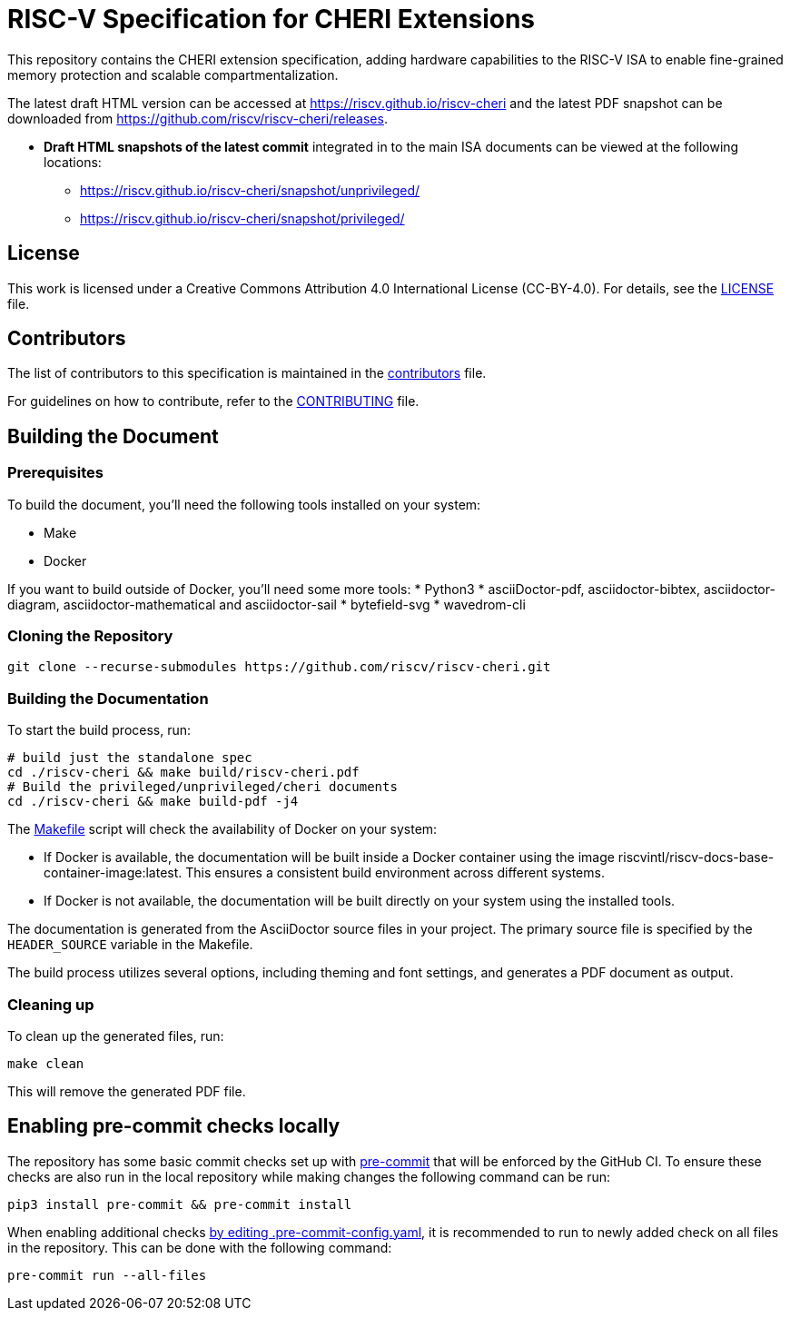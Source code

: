 = RISC-V Specification for CHERI Extensions

:gh_org: riscv
:gh_repo: riscv-cheri

This repository contains the CHERI extension specification, adding hardware capabilities to the RISC-V ISA to enable fine-grained memory protection and scalable compartmentalization.

The latest draft HTML version can be accessed at https://{gh_org}.github.io/{gh_repo} and the latest PDF snapshot can be downloaded from https://github.com/{gh_org}/{gh_repo}/releases.

* *Draft HTML snapshots of the latest commit* integrated in to the main ISA documents can be viewed at the following locations:
** https://{gh_org}.github.io/{gh_repo}/snapshot/unprivileged/
** https://{gh_org}.github.io/{gh_repo}/snapshot/privileged/

== License

This work is licensed under a Creative Commons Attribution 4.0 International License (CC-BY-4.0). For details, see the link:LICENSE[LICENSE] file.

== Contributors

The list of contributors to this specification is maintained in the link:src/contributors.adoc[contributors] file.

For guidelines on how to contribute, refer to the link:CONTRIBUTING.md[CONTRIBUTING] file.

== Building the Document

=== Prerequisites

To build the document, you'll need the following tools installed on your system:

* Make
* Docker

If you want to build outside of Docker, you'll need some more tools:
* Python3
* asciiDoctor-pdf, asciidoctor-bibtex, asciidoctor-diagram, asciidoctor-mathematical and asciidoctor-sail
* bytefield-svg
* wavedrom-cli

=== Cloning the Repository

```shell
git clone --recurse-submodules https://github.com/riscv/riscv-cheri.git
```

=== Building the Documentation

To start the build process, run:

```shell
# build just the standalone spec
cd ./riscv-cheri && make build/riscv-cheri.pdf
# Build the privileged/unprivileged/cheri documents
cd ./riscv-cheri && make build-pdf -j4
```

The link:Makefile[] script will check the availability of Docker on your system:

* If Docker is available, the documentation will be built inside a Docker container using the image riscvintl/riscv-docs-base-container-image:latest. This ensures a consistent build environment across different systems.
* If Docker is not available, the documentation will be built directly on your system using the installed tools.

The documentation is generated from the AsciiDoctor source files in your project. The primary source file is specified by the `HEADER_SOURCE` variable in the Makefile.

The build process utilizes several options, including theming and font settings, and generates a PDF document as output.

=== Cleaning up

To clean up the generated files, run:

```shell
make clean
```

This will remove the generated PDF file.

== Enabling pre-commit checks locally
The repository has some basic commit checks set up with https://pre-commit.com/[pre-commit] that will be enforced by the GitHub CI.
To ensure these checks are also run in the local repository while making changes the following command can be run:
[source,shell]
----
pip3 install pre-commit && pre-commit install
----

When enabling additional checks https://pre-commit.com/#plugins[by editing .pre-commit-config.yaml], it is recommended to run to newly added check on all files in the repository. This can be done with the following command:
[source,shell]
----
pre-commit run --all-files
----
